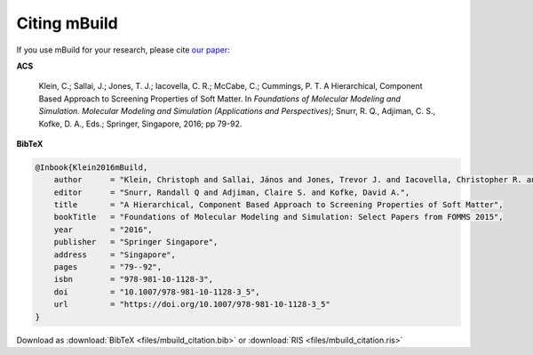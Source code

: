 =============
Citing mBuild
=============

If you use mBuild for your research, please cite `our paper <http://doi.org/10.1007%2F978-981-10-1128-3_5>`_:

**ACS**

    Klein, C.; Sallai, J.; Jones, T. J.; Iacovella, C. R.; McCabe, C.; Cummings, P. T. A Hierarchical, Component Based Approach to Screening Properties of Soft Matter. In *Foundations of Molecular Modeling and Simulation. Molecular Modeling and Simulation (Applications and Perspectives)*; Snurr, R. Q., Adjiman, C. S., Kofke, D. A., Eds.; Springer, Singapore, 2016; pp 79-92.

**BibTeX**

.. code-block:: bibtex

    @Inbook{Klein2016mBuild,
        author      = "Klein, Christoph and Sallai, János and Jones, Trevor J. and Iacovella, Christopher R. and McCabe, Clare and Cummings, Peter T.",
        editor      = "Snurr, Randall Q and Adjiman, Claire S. and Kofke, David A.",
        title       = "A Hierarchical, Component Based Approach to Screening Properties of Soft Matter",
        bookTitle   = "Foundations of Molecular Modeling and Simulation: Select Papers from FOMMS 2015",
        year        = "2016",
        publisher   = "Springer Singapore",
        address     = "Singapore",
        pages       = "79--92",
        isbn        = "978-981-10-1128-3",
        doi         = "10.1007/978-981-10-1128-3_5",
        url         = "https://doi.org/10.1007/978-981-10-1128-3_5"
    }

Download as :download:`BibTeX <files/mbuild_citation.bib>` or :download:`RIS <files/mbuild_citation.ris>`
